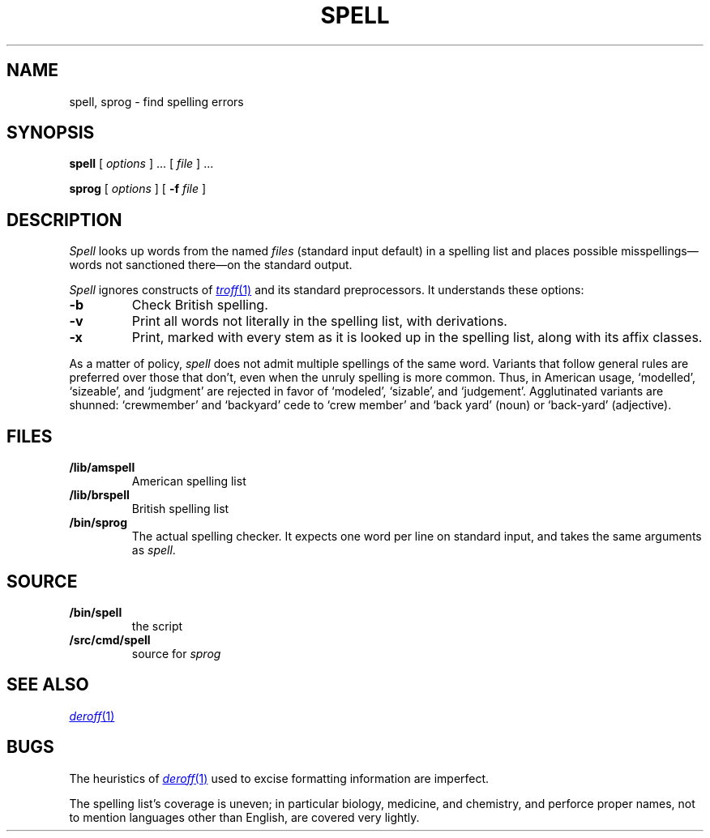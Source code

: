 .TH SPELL 1
.SH NAME
spell, sprog \- find spelling errors
.SH SYNOPSIS
.B spell
[
.I options
]
\&...
[
.I file
]
\&...
.PP
.B sprog
[
.I options
]
[
.B -f
.I file
]
.SH DESCRIPTION
.I Spell
looks up words from the named
.I files
(standard input default)
in a spelling list and places
possible misspellings\(emwords 
not sanctioned there\(emon the standard output.
.PP
.I Spell
ignores constructs of
.MR troff 1
and its standard preprocessors.
It understands these options:
.TP
.B -b
Check British spelling.
.TP
.B -v
Print all words not literally in the spelling list, with
derivations.
.TP
.B -x
Print, marked with
.LR = ,
every stem as it is looked up in the spelling list,
along with its affix classes.
.PP
As a matter of policy, 
.I spell
does not admit multiple spellings of the same word.
Variants that follow general rules are preferred
over those that don't, even when the unruly spelling is
more common.
Thus, in American usage, `modelled', `sizeable', and `judgment' are
rejected in favor of `modeled', `sizable', and `judgement'.
Agglutinated variants are shunned: `crewmember' and `backyard'
cede to `crew member' and  `back yard' (noun) or `back-yard' 
(adjective).
.SH FILES
.TP
.B \*9/lib/amspell
American spelling list
.TP
.B \*9/lib/brspell
British spelling list
.TP
.B \*9/bin/sprog
The actual spelling checker.
It expects one word per line on standard input,
and takes the same arguments as
.IR spell .
.SH SOURCE
.TF \*9/src/cmd/spell
.TP
.B \*9/bin/spell
the script
.TP
.B \*9/src/cmd/spell
source for
.I sprog
.SH SEE ALSO
.MR deroff 1
.SH BUGS
The heuristics of
.MR deroff 1
used to excise formatting information are imperfect.
.PP
The spelling list's coverage is uneven;
in particular biology, medicine, and chemistry, and
perforce proper names,
not to mention languages other than English,
are covered very lightly.
